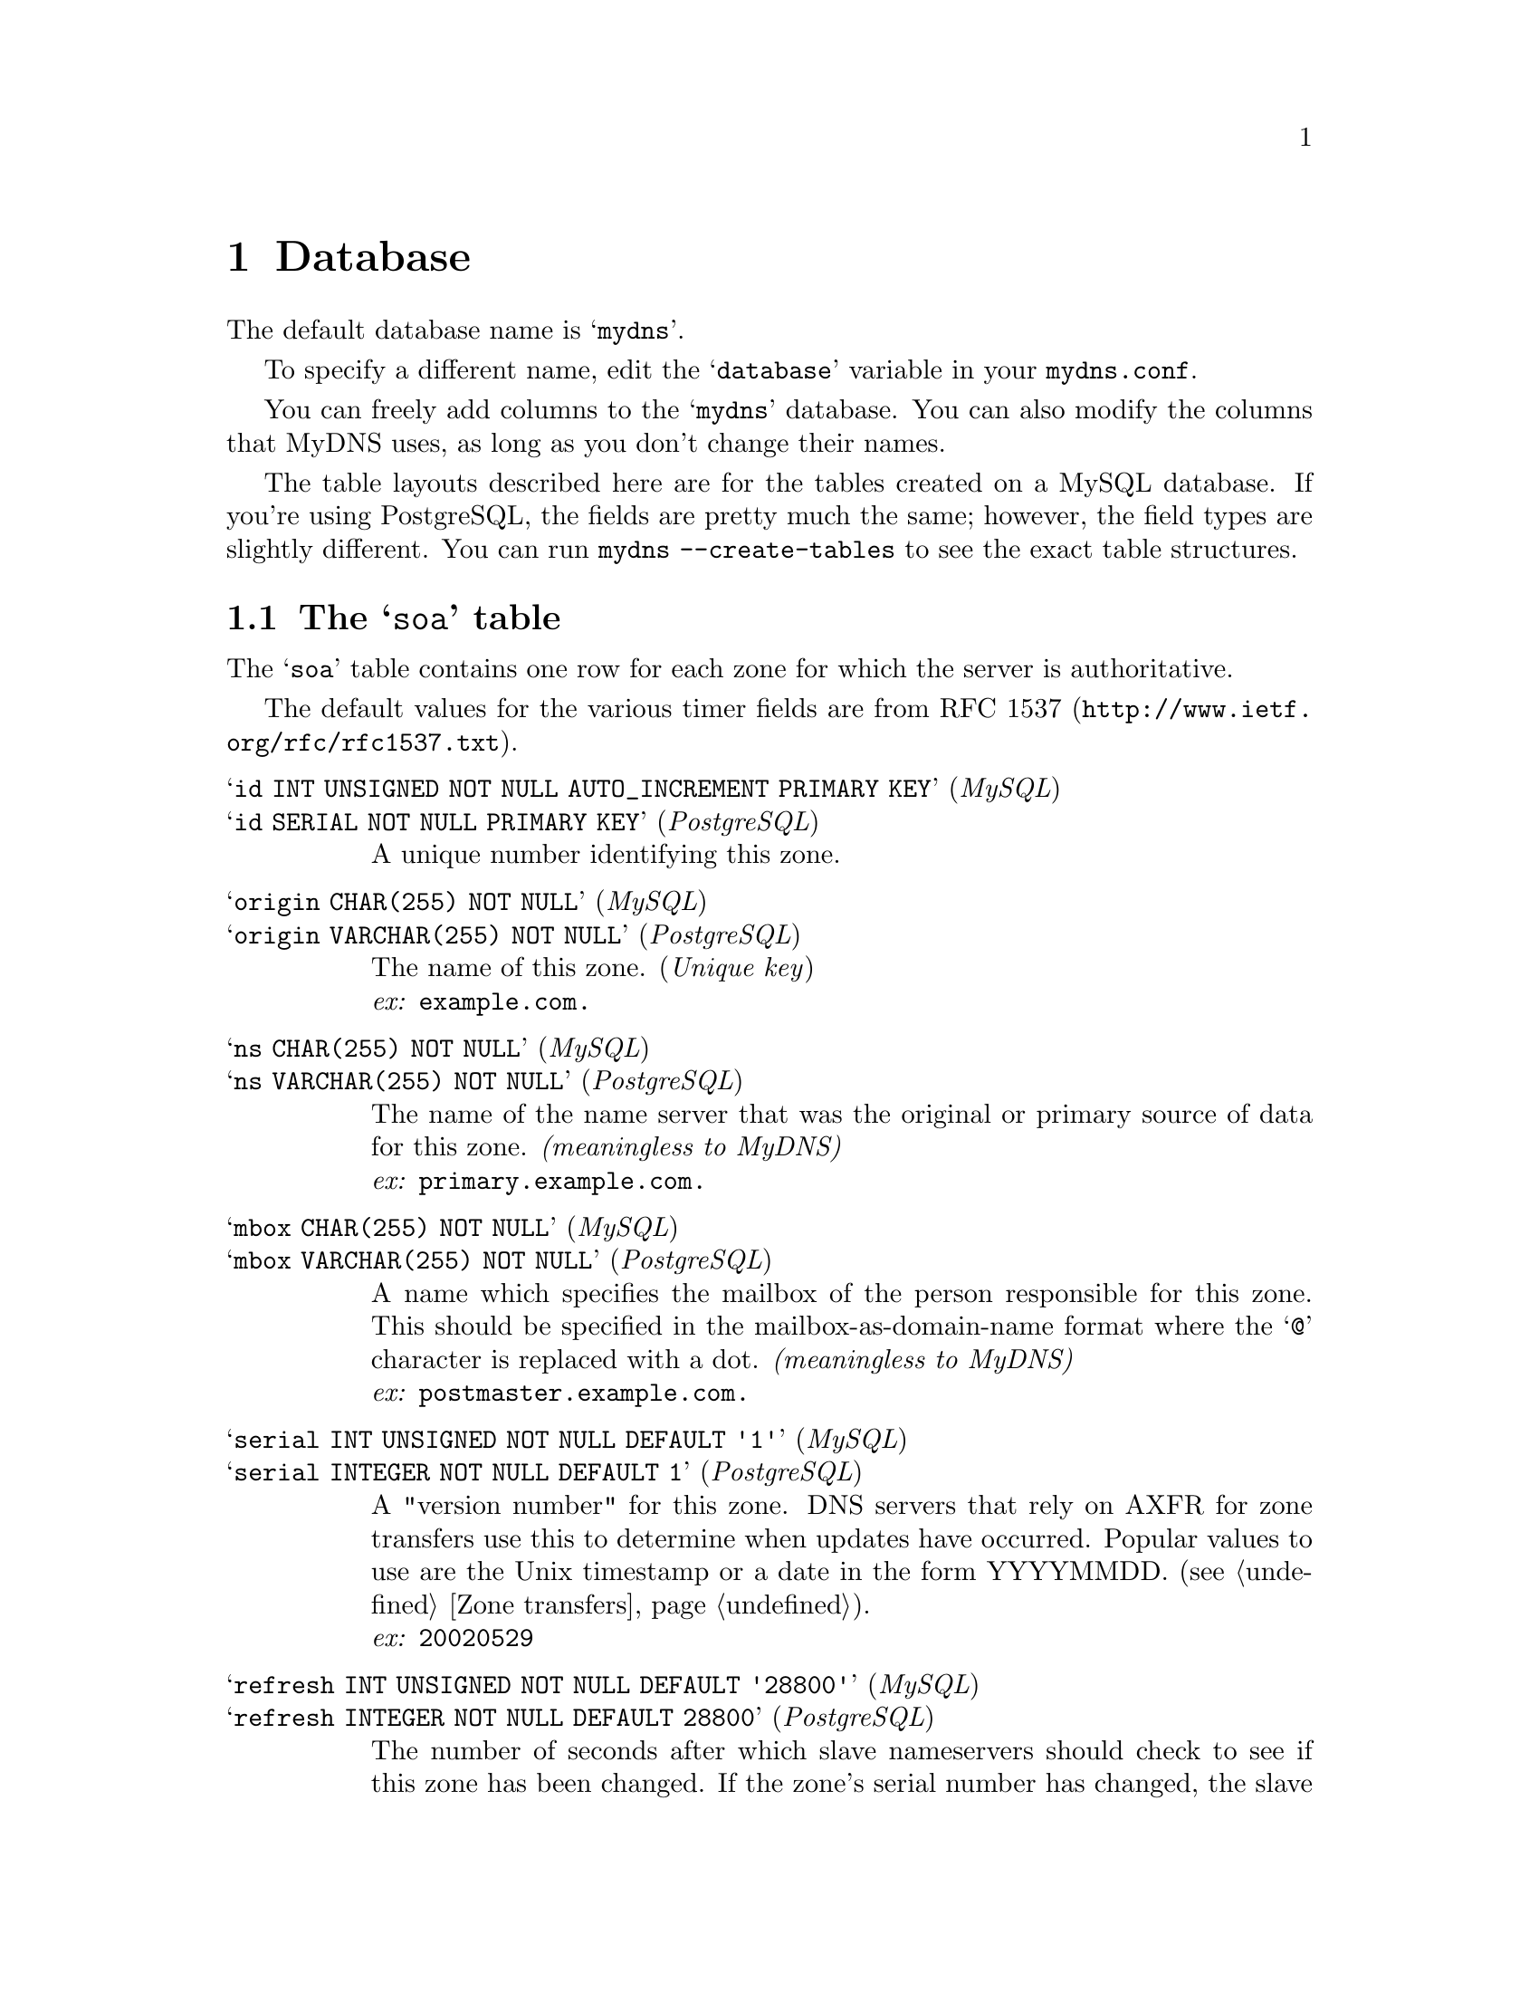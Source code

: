 

@c ***
@c ***	THE DATABASE
@c ***
@node Database
@chapter Database
@cindex database
@cindex mydns (database)
@cindex tables
@cindex table layouts

The default database name is @samp{mydns}.

To specify a different name, edit the @samp{database} variable in your @file{mydns.conf}.

You can freely add columns to the @samp{mydns} database.  You can also modify the
columns that MyDNS uses, as long as you don't change their names.

The table layouts described here are for the tables created on a MySQL
database.  If you're using PostgreSQL, the fields are pretty much the same;
however, the field types are slightly different.  You can run
@command{mydns --create-tables} to see the exact table structures.

@menu
* soa table::           Information about zones (@code{SOA} records).
* rr table::            All other resource records.
* Supported RR types::  The RR types supported and what their data should contain.
* Optional columns::    Optional columns enabling extra functionality.
@end menu




@c ***
@c ***	TABLE LAYOUTS: SOA
@c ***
@node soa table
@section The @samp{soa} table
@cindex soa
@cindex mydns.soa
@cindex origin
@cindex serial
@cindex refresh
@cindex retry
@cindex expire
@cindex minimum
@cindex TTL
@cindex active
@cindex recursive
@cindex xfer
@cindex update_acl
@cindex also_notify

The @samp{soa} table contains one row for each zone for which the server is
authoritative.

The default values for the various timer fields are from @uref{http://www.ietf.org/rfc/rfc1537.txt, RFC 1537}.

@table @asis

@c *** ID
@item @samp{id INT UNSIGNED NOT NULL AUTO_INCREMENT PRIMARY KEY} (@i{MySQL})
@item @samp{id SERIAL NOT NULL PRIMARY KEY} (@i{PostgreSQL})
A unique number identifying this zone.

@c *** ORIGIN
@item @samp{origin CHAR(255) NOT NULL} (@i{MySQL})
@item @samp{origin VARCHAR(255) NOT NULL} (@i{PostgreSQL})
The name of this zone.  (@i{Unique key})@*
@i{ex:} @b{@code{example.com.}}

@c *** NS
@item @samp{ns CHAR(255) NOT NULL} (@i{MySQL})
@item @samp{ns VARCHAR(255) NOT NULL} (@i{PostgreSQL})
The name of the name server that was the original or primary source of data
for this zone.  @i{(meaningless to MyDNS)}@*
@i{ex:} @b{@code{primary.example.com.}}

@c *** MBOX
@item @samp{mbox CHAR(255) NOT NULL} (@i{MySQL})
@item @samp{mbox VARCHAR(255) NOT NULL} (@i{PostgreSQL})
A name which specifies the mailbox of the person responsible for this zone.
This should be specified in the mailbox-as-domain-name format where the
@samp{@@} character is replaced with a dot.  @i{(meaningless to MyDNS)}@*
@i{ex:} @b{@code{postmaster.example.com.}}

@c *** SERIAL
@item @samp{serial INT UNSIGNED NOT NULL DEFAULT '1'} (@i{MySQL})
@item @samp{serial INTEGER NOT NULL DEFAULT 1} (@i{PostgreSQL})
A "version number" for this zone.  DNS servers that rely on AXFR for zone transfers
use this to determine when updates have occurred.  Popular values to use are
the Unix timestamp or a date in the form YYYYMMDD.  (@pxref{Zone transfers}).@*
@i{ex:} @b{@code{20020529}}

@c *** REFRESH
@item @samp{refresh INT UNSIGNED NOT NULL DEFAULT '28800'} (@i{MySQL})
@item @samp{refresh INTEGER NOT NULL DEFAULT 28800} (@i{PostgreSQL})
The number of seconds after which slave nameservers should check to see if
this zone has been changed.  If the zone's serial number has changed, the
slave nameserver initiates a zone transfer.
@i{(meaningless to MyDNS)}@*
@i{ex:} @b{@code{10800}}

@c *** RETRY
@item @samp{retry INT UNSIGNED NOT NULL DEFAULT '7200'} (@i{MySQL})
@item @samp{retry INTEGER NOT NULL DEFAULT 7200} (@i{PostgreSQL})
This specifies the number of seconds a slave nameserver should wait before
retrying if it attmepts to transfer this zone but fails.
@i{(meaningless to MyDNS)}@*
@i{ex:} @b{@code{3600}}

@c *** EXPIRE
@item @samp{expire INT UNSIGNED NOT NULL DEFAULT '604800'} (@i{MySQL})
@item @samp{expire INTEGER NOT NULL DEFAULT 604800} (@i{PostgreSQL})
If for @i{expire} seconds the primary server cannot be reached,
all information about the zone is invalidated on the secondary
servers (i.e., they are no longer authoritative for that zone).
@i{(meaningless to MyDNS)}@*
@i{ex:} @b{@code{60400}}

@c *** MINIMUM
@item @samp{minimum INT UNSIGNED NOT NULL DEFAULT '86400'} (@i{MySQL})
@item @samp{minimum INTEGER NOT NULL DEFAULT 86400} (@i{PostgreSQL})
The minimum TTL field that should be exported with any RR from this zone.  If any
RR in the database has a lower TTL, this TTL is sent instead.@*
@i{ex:} @b{@code{86400}}

@c *** TTL
@item @samp{ttl INT UNSIGNED NOT NULL DEFAULT '86400'} (@i{MySQL})
@item @samp{ttl INTEGER NOT NULL DEFAULT 86400} (@i{PostgreSQL})
The number of seconds that this zone may be cached before the
source of the information should again be consulted.  Zero values are
interpreted to mean that the zone should not be cached.@*
@i{ex:} @b{@code{86400}}

@c *** ACTIVE
@item @samp{active ENUM('Y', 'N') NOT NULL DEFAULT 'Y'} (@i{MySQL})
@item @samp{active VARCHAR(1) NOT NULL CHECK (active='Y' OR active='N')} (@i{PostgreSQL})
Optional column allowing zones to be marked inactive and therefore ignored by the
server.

@c ** RECURSIVE
@item @samp{recursive ENUM('Y', 'N') NOT NULL DEFAULT 'N'} (@i{MySQL})
@item @samp{recursive VARCHAR(1) NOT NULL CHECK (recursive='Y' O recursive='N')} (@i{PostgreSQL})
Optional column marking the zone as recursive - is this is true then the server will delegate
any requests for resolution to an external resolver. @b{This is due to be replaced by a zone type column shortly}

@c ** XFER
@item @samp{xfer CHAR(255) DEFAULT NULL} (@i{MySQL})
@item @samp{xfer CHAR(255) DEFAULT NULL} (@i{PostgreSQL})
Optional column specifying the ACL for allowing AXFR/IXFR requests. Currently specified as an IP address list.

@c ** UPDATE_ACL
@item @samp{update_acl CHAR(255) DEFAULT NULL} (@i{MySQL})
@item @samp{update_acl CHAR(255) DEFAULT NULL} (@i{PostgreSQL})
Optional column specifying the ACL controlling who can update a zone. Currently specified as an IP address list.

@c ** ALSO_NOTIFY
@item @samp{also_notify CHAR(255) DEFAULT NULL} (@i{MySQL})
@item @samp{also_notify CHAR(255) DEFAULT NULL} (@i{PostgreSQL})
Optional column specifying the name servers, other than those mentioned in the zone data, that should receive
NOTIFY messages. Specified as a list of IP addresses.
 
@end table



@c ***
@c ***	TABLE LAYOUTS: RR
@c ***
@node rr table
@section The @samp{rr} table
@cindex rr
@cindex mydns.rr
@cindex data
@cindex aux
@cindex wildcard
@cindex wildcards

The @samp{rr} table contains all non-@code{SOA} resource record types.

It has a unique key on the combination of @i{zone}, @i{name}, @i{type}, and @i{data}.


@table @asis
@c *** ID
@item @samp{id INT UNSIGNED NOT NULL AUTO_INCREMENT PRIMARY KEY} (@i{MySQL})
@item @samp{id SERIAL NOT NULL PRIMARY KEY} (@i{PostgreSQL})
A unique number identifying this record.

@c *** ZONE
@item @samp{zone INT UNSIGNED NOT NULL} (@i{MySQL})
@item @samp{zone INTEGER NOT NULL} (@i{PostgreSQL})
The ID of the zone (from the @samp{soa} table) to which this resource record belongs.  (@pxref{soa table}).

For PostgreSQL databases, this column is also created with @samp{FOREIGN KEY (zone) REFERENCES soa (id) ON DELETE CASCADE}.

@c *** NAME
@item @samp{name CHAR(64) NOT NULL} (@i{MySQL})
@item @samp{name VARCHAR(64) NOT NULL} (@i{PostgreSQL})
The name that this RR describes.  Wildcard values such as @samp{*} or @samp{*.sub} are
supported, and this field can contain a FQDN or just a hostname.  It may contain
out-of-zone data if this is a glue record.@*
@i{ex:} @b{@code{foo}}@*
@i{ex:} @b{@code{foo.example.com.}}

@c *** TYPE
@item @samp{type ENUM('A','AAAA','CNAME','HINFO','MX','NAPTR','NS','PTR','RP','SRV','TXT') NOT NULL} (@i{MySQL})
@item @samp{type VARCHAR(5) NOT NULL CHECK (type='A' OR type='AAAA' OR type='CNAME' OR type='HINFO' OR type='MX' OR type='NAPTR' OR type='NS' OR type='PTR' OR type='RP' OR type='SRV' OR type='TXT')} (@i{PostgreSQL})
The type of resource record.  (@pxref{Supported RR types}).

@c *** DATA
@item @samp{data CHAR(128) NOT NULL} (@i{MySQL})
@item @samp{data VARCHAR(128) NOT NULL} (@i{PostgreSQL})
The data associated with this resource record.  @xref{Supported RR types}, for
specifications and examples of the type of data each record type should contain.

@c *** AUX
@item @samp{aux INT UNSIGNED NOT NULL} (@i{MySQL})
@item @samp{aux INTEGER NOT NULL default 0} (@i{PostgreSQL})
An auxillary numeric value in addition to @i{data}.  For @samp{MX} records,
this field specifies the preference.  For @samp{SRV} records, this field
specifies the priority.

@c *** TTL
@item @samp{ttl INT UNSIGNED NOT NULL DEFAULT '86400'} (@i{MySQL})
@item @samp{ttl INTEGER NOT NULL default 86400} (@i{PostgreSQL})
The time interval that this resource record may be cached before the
source of the information should again be consulted.  Zero values are
interpreted to mean that the RR can only be used for the transaction
in progress, and should not be cached.

@c *** ACTIVE
@item @samp{active ENUM('Y', 'N', 'D') NOT NULL DEFAULT 'Y'} (@i{MySQL})
@item @samp{active VARCHAR(1) NOT NULL CHECK (active='Y' OR active='N' OR active='D')} (@i{PostgreSQL})
Optional column used to mark a record as active. When not set to Y the record is not served out by the
server during normal requests or AXFR's. However if IXFR processing is enabled and the record is marked
as 'D' (@i{deleted}) then it is visible in IXFR responses. If IXFR is disabled then 'D' === 'N'.

@c *** STAMP
@item @samp{stamp TIMESTAMP NOT NULL DEFAULT CURRENT_TIMESTAMP} (@i{MySQL})
@item @samp{stamp TIMESTAMP NOT NULL DEFAULT CURRENT_TIMESTAMP} (@i{PostgreSQL})
Optional column used to mark the last modified time and date of the record. Utilised in IXFR processing.

@c *** SERIAL
@item @samp{serial INT UNSIGNED DEFAULT NULL} (@i{MySQL})
@item @samp{serial INTEGER DEFAULT NULL} (@i{PostgreSQL})
Optional column used to contain the serial number of the zone when the record was created.
Utilised in IXFR processing.

@end table



@c ***
@c ***	SUPPORTED RR TYPES
@c ***
@node Supported RR types
@section Supported RR types
@cindex RR types
@cindex A record
@cindex AAAA record
@cindex ALIAS record
@cindex CNAME record
@cindex HINFO record
@cindex MX record
@cindex NAPTR record
@cindex NS record
@cindex PTR record
@cindex RP record
@cindex SRV record
@cindex TXT record

The @samp{type} column in the @samp{rr} table may contain any of the following
supported resource record types:

@table @samp
@item A
A host address.  The @samp{data} column should contain the IP address (in
numbers-and-dots format) associated with the @samp{name}.

@i{example}: @samp{192.168.1.88}

@item AAAA
An IPv6 host address.  The @samp{data} column should contain the IPv6 address
associated with the @samp{name}.

@i{example}: @samp{3ffe:b00:c18:3::a}

@item ALIAS
A server side alias.  An alias is like a @code{CNAME}, only it is handled entirely
by the server.  The @samp{data} column should contain the hostname aliased
by @samp{name}.  Aliases can be used in place of @code{A} records.  The client will
only see @code{A} records and will not be able to tell that aliases are involved. 
The hostname specified by @samp{data} must exist in the database.

It can be useful to use aliases for everything.  Use @code{A} records for the
canonical name of the machine and use aliases for any additional names. 
This is especially useful when combined with automatic @code{PTR} records.  If a
single IP address is only used for one @code{A} record, then there will never be
any confusion over what the @code{PTR} record should be.

In order for server-side aliases to work, MyDNS must have been compiled with
@command{configure --enable-alias}.

@i{example}: @samp{albuquerque.example.com.} (FQDN)@*
@i{example}: @samp{albuquerque} (hostname only)

@item CNAME
The canonical name for an alias.  The @samp{data} column should contain the real name
of the machine specified by @samp{name}.  @samp{data} may be a hostname or an FQDN.

@i{example}: @samp{porcini.example.com.} (FQDN)@*
@i{example}: @samp{porcini} (hostname only)

@item HINFO
Host information.  The @samp{data} column should contain two strings which provide information
about the host specified by @samp{name}.  The first string specifies the CPU type, and the
second string describes the operating system type.  The two strings should be separated by
a space.  If either string needs to contain a space, enclose it in quotation marks.

Well-known CPU and operating system types that are most often used are listed in @uref{http://www.ietf.org/rfc/rfc1700.txt, RFC 1700}.

@i{example}: @samp{"Pentium Pro" Linux}

@item MX
Mail exchange.  The @samp{data} column should contain the hostname or FQDN of a mail server
which will accept mail for the host specified by @samp{name}.  The @samp{aux} column should
contain a preference for this mail server.  Mail transfer agents prefer MX records with
lower values in @samp{aux}.

@i{example}: @samp{ns0.example.com.} (FQDN)@*
@i{example}: @samp{ns0} (hostname only)

@item NAPTR
Naming authority pointer.  The @samp{data} column should contain six fields, separated by whitespace, which describe
a regular expression based rewrite rule as described in @uref{http://www.ietf.org/rfc/rfc2915.txt, RFC 2915}
for the name specified by @samp{name}.  The first field is the order (a number) in which the record
must be processed with other similar records.  The second field is the preference (a number) in which
similar records with equal order values should be processed.  The third field (a string) describe
processing flags used while rewriting.  The fourth field (a string) specifies the services available
down this rewrite path.  The fifth field (a string) contains a regular expression to use while rewriting.
The last field (a string) contains the next name to query along the rewrite path.  If a string contains
spaces, it may be enclosed in quotation marks.  If a string needs to contain a literal quotation mark,
precede it with a backslash character.

@i{example}: @samp{100 90 "" "" "!http://([^/:]+)!\1!i" .}

@item NS
An authoritative nameserver.  The @samp{data} column should contain the hostname or FQDN of a
server which should be considered authoritative for the zone listed in @samp{name}.

@i{example}: @samp{france.example.com.} (FQDN)@*
@i{example}: @samp{france} (hostname only)

@item PTR
A domain name pointer.  These records, used only with @var{IN-ADDR.ARPA} zones, should contain the
canonical hostname of the machine referred to by @samp{name} in @samp{data}.

@i{example}: @samp{webserver.example.com.}

@item RP
A responsible person.  The @samp{data} column should contain the DNS-encoded email address of
the person responsible for the name requested, then a space, then a hostname
that should return a TXT record containing additional information about the responsible
person.  If there is no such TXT record, the second value should contain a dot (@samp{.}).

For more information, see @uref{http://www.ietf.org/rfc/rfc1183.txt, RFC 1183}.

@i{example}: @samp{webmaster.example.com. contactinfo.example.com.}

@item SRV
Server location.  Specifies the location of the server(s) for a specific protocol and domain.  The @samp{data}
column must contain three space-separated values.  The first value is a number specifying the @i{weight} for
this entry.  The second field is a number specifying the @i{port} on the target host of this service.  The
last field is a name specifying the @i{target} host.  The @samp{aux} column should contain the @i{priority} of
this target host.  Targets with a lower priority are preferred.

For well-known services, a reserved universal symbolic name may be listed in @uref{http://www.ietf.org/rfc/rfc1700.txt, RFC 1700}.

For more information, see @uref{http://www.ietf.org/rfc/rfc2782.txt, RFC 2782}.

@i{example}: @samp{0 9 server.example.com.} (FQDN)@*
@i{example}: @samp{0 9 server} (hostname only)

@item TXT
A text string.  The @samp{data} column contains a text string that is returned only when a @var{TXT} query
is issued for the host specified by @samp{name}.

@i{example}: @samp{This is a string.}

@end table




@c ***
@c ***	OPTIONAL COLUMNS
@c ***
@node Optional columns
@section Optional columns
@cindex optional columns

As shown above MyDNS allows optional columns in the tables. These are utilised when extended operation is
enabled. The configuration must aenable the use of these columns before they will have any effect.

Each of these columns is optional.

If these columns exist, MyDNS will notice this and enable additional code
specific to each optional field.

If you add any of these fields to your database, you must signal MyDNS to
rescan the tables by sending it a SIGHUP signal (@pxref{Signals}).

@menu
* any.active::      Activating and deactivating individual rows.
* soa.xfer::        Zone transfer access rules.
* soa.update_acl::  Dynamic DNS UPDATE access rules.
* soa.also_notify:: Notify additional servers on zone update.
* soa.recursive::   Zone will be handled by the recursive server.
* rr.stamp::        Modification timestamp.
* rr.serial::       Creation serial number.
@end menu




@c ***
@c ***	OPTIONAL: ACTIVE
@c ***
@node any.active
@subsection any.active
@cindex active

Both the @samp{soa} table and the @samp{rr} table may contain a column called @samp{active}.

If this column exists, it should contain a boolean value.  This could be @code{0/1} (an integer),
@code{'Y'/'N'}, @code{'1'/'0'}, or @code{'Active'/'Inactive'}.  For MySQL databases,
an @code{ENUM} value is recommended.

If the @code{active} column is present, whenever records are retrieved from
that table, the @code{active} column will be honored.  If the row is inactive,
it will be as if the row did not exist at all.

To create an @samp{active} column on your @samp{soa} table, for example, you
might issue SQL statements like this:

@i{MySQL:}
@example
mysql> ALTER TABLE mydns.soa ADD COLUMN active ENUM('Y','N') NOT NULL;
mysql> ALTER TABLE mydns.soa ADD INDEX (active);
@end example

@i{PostgreSQL:}
@example
mydns=# ALTER TABLE soa ADD COLUMN active INT;
mydns=# UPDATE soa SET active=1;
mydns=# ALTER TABLE soa ALTER COLUMN active SET NOT NULL;
mydns=# ALTER TABLE soa ALTER COLUMN active SET DEFAULT 1;
@end example



@c ***
@c ***	OPTIONAL: SOA.XFER
@c ***
@node soa.xfer
@subsection soa.xfer
@cindex xfer

If the @samp{soa} table contains a column named @samp{xfer} and DNS-based
zone transfers are enabled (@pxref{Zone transfers}), the @samp{xfer} column
will be examined whenever a DNS-based zone transfer request is received.

The @samp{xfer} column should contain one or more IP addresses separated
by commas.  These IP addresses will be allowed to transfer the zone.

If the @samp{xfer} column is empty, no DNS-based zone transfers will be allowed
for that zone.

The IP addresses in @samp{xfer} may contain standard wildcard characters.  Thus,
if you want to grant zone transfer access for a particular zone to any
IP address, you would set @samp{xfer} to @samp{*}.

Addresses may also be specified in CIDR notation (i.e. @code{192.168.1.1/24})
or in network/netmask notation (i.e. @code{192.168.1.1/255.255.0.0}).

The @samp{xfer} column may be any size you want, and whatever size you think
will be adequate for the IP address lists you intend to use.

To create an @samp{xfer} column on your @samp{soa} table, for example, you
might issue SQL statements like this:

@i{MySQL:}
@example
mysql> ALTER TABLE mydns.soa ADD COLUMN xfer CHAR(255) NOT NULL;
@end example

@i{PostgreSQL:}
@example
mydns=# ALTER TABLE soa ADD COLUMN xfer VARCHAR(255);
mydns=# UPDATE soa SET xfer='';
mydns=# ALTER TABLE soa ALTER COLUMN xfer SET NOT NULL;
mydns=# ALTER TABLE soa ALTER COLUMN xfer SET DEFAULT '';
@end example


@c ***
@c ***	OPTIONAL: SOA.UPDATE_ACL
@c ***
@node soa.update_acl
@subsection soa.update_acl
@cindex update_acl

If the @samp{soa} table contains a column named @samp{update_acl} and dynamic DNS updates
are enabled (@pxref{DNS UPDATE}), the @samp{update} column
will be examined whenever a DNS UPDATE request is received.

The @samp{update_acl} column should contain one or more IP addresses separated
by commas.  These IP addresses will be allowed to update the zone.

If the @samp{update_acl} column is empty, no dynamic DNS updates will be allowed
for that zone.

The IP addresses in @samp{update_acl} may contain standard wildcard characters.  Thus,
if you want to grant access for a particular zone to any
IP address, you would set @samp{update_acl} to @samp{*}.

Addresses may also be specified in CIDR notation (i.e. @code{192.168.1.1/24})
or in network/netmask notation (i.e. @code{192.168.1.1/255.255.0.0}).

The @samp{update_acl} column may be any size you want, and whatever size you think
will be adequate for the IP address lists you intend to use.

To create an @samp{update_acl} column on your @samp{soa} table, for example, you
might issue SQL statements like this:

@i{MySQL:}
@example
mysql> ALTER TABLE mydns.soa ADD COLUMN update_acl CHAR(255) NOT NULL;
@end example

@i{PostgreSQL:}
@example
mydns=# ALTER TABLE soa ADD COLUMN update_acl VARCHAR(255);
mydns=# UPDATE soa SET update_acl='';
mydns=# ALTER TABLE soa ALTER COLUMN update_acl SET NOT NULL;
mydns=# ALTER TABLE soa ALTER COLUMN update_acl SET DEFAULT '';
@end example

@c ***
@c ***  OPTIONAL: SOA.ALSO_NOTIFY
@c ***
@node soa.also_notify
@subsection soa.also_notify
@cindex also_notify

If the @samp{soa} table contains a column named @samp{also_notify} and dynamic DNS updates
are enabled (@pxref{DNS UPDATE}), the @samp{also_notify} column
will be examined whenever an UPDATE is processed successfully by the server.

The @samp{also_notify} column should contain one or more IP addresses separated
by commas. These IP addresses will be used to send NOTIFY messages to additional name servers.

The IP addresses in @samp{also_notify} must be host addresses and may not contain any wildcard
specifications.

The @samp{also_notify} column may be any size you want, whatever size you think
will be adequate to hold the list of additional servers for the zone.

To create an @samp{also_notify} column on your @samp{soa} table, for example, you
might issue SQL statements like this:

@i{MySQL}
@example
mysql> ALTER TABLE mydns.soq ADD COLUMN also_notify CHAR(255) DEFAULT NULL;
@end example

@i{PostgreSQL}
@example
mydns=# ALTER TABLE soa ADD COLUMN also_notify VARCHAR(255) DEFAULT NULL;
@end example

@c ***
@c ***  OPTIONAL: SOA.RECURSIVE
@c ***
@node soa.recursive
@subsection soa.recursive
@cindex recursive

If the @samp{soa} table contains a column named @samp{recursive} the column will be examined
on every request and if set to true requests for this zone will be forwarded via
the recursor rather than resolved locally.

To create a @samp{recursive} column on your @samp{soa} table, for example, you
might issue SQL statements like this:

@i{MySQL:}
@example
mysql> ALTER TABLE mydns.soa ADD COLUMN recursive ENUM('Y','N') NOT NULL;
@end example

@i{PostgreSQL:}
@example
mydns=# ALTER TABLE soa ADD COLUMN recursive VARCHAR(1);
mydns=# UPDATE soa SET recursive='N';
mydns=# ALTER TABLE soa ALTER COLUMN recursive SET NOT NULL;
mydns=# ALTER TABLE soa ALTER COLUMN recursive SET DEFAULT 'Y';
mydns=# ALTER TABLE soa ALTER COLUMN recursive SET CHECK (recursive='Y' OR recursive='N');
@end example

@c ***
@c ***  OPTIONAL: RR.STAMP
@c ***
@node rr.stamp
@subsection rr.stamp
@cindex stamp

If the @samp{rr} table contains a column named @samp{stamp} the column will be examined
by the garbage collection code to determine if the record can be deleted. This is used in
conjunction with the @samp{active} column where the record must be in the @b{D} state,
and the @samp{soa.expire} column for the zone which determines how old the record must be
before it can be deleted.

To create a @samp{stamp} column on your @samp{rr} table, for example, you
might issue SQL statements like this:

@i{MySQL:}
@example
mysql> ALTER TABLE mydns.rr ADD COLUMN stamp TIMESTAMP NOT NULL DEFAULT CURRENT_TIMESTAMP;
@end example

@i{PostgreSQL:}
@example
mydns=# ALTER TABLE rr ADD COLUMN stamp TIMESTAMP NOT NULL DEFAULT CURRENT_TIMESTAMP;
@end example


@c ***
@c ***  OPTIONAL: RR.SERIAL
@c ***
@node rr.serial
@subsection rr.serial
@cindex serial

If the @samp{rr} table contains a column named @samp{serial} the column will be examined
by the IXFR code to determine if the record needs to be sent to the requestor. This is used in
conjunction with the @samp{active} column where the record must be in the @b{D} state,
and the @samp{soa.expire} column for the zone which determines how old the record must be
before it can be ignored.

To create a @samp{serial} column on your @samp{rr} table, for example, you
might issue SQL statements like this:

@i{MySQL:}
@example
mysql> ALTER TABLE mydns.rr ADD COLUMN serial INT UNSIGNED DEFAULT NULL;
@end example

@i{PostgreSQL:}
@example
mydns=# ALTER TABLE rr ADD COLUMN stamp INTEGER DEFAULT NULL;
@end example

